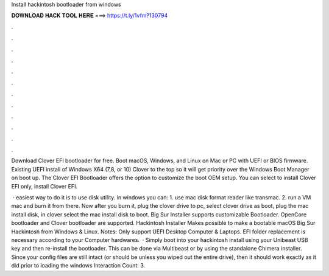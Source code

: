 Install hackintosh bootloader from windows



𝐃𝐎𝐖𝐍𝐋𝐎𝐀𝐃 𝐇𝐀𝐂𝐊 𝐓𝐎𝐎𝐋 𝐇𝐄𝐑𝐄 ===> https://t.ly/1vfm?130794



.



.



.



.



.



.



.



.



.



.



.



.

Download Clover EFI bootloader for free. Boot macOS, Windows, and Linux on Mac or PC with UEFI or BIOS firmware. Existing UEFI install of Windows X64 (7,8, or 10) Clover to the top so it will get priority over the Windows Boot Manager on boot up. The Clover EFI Bootloader offers the option to customize the boot OEM setup. You can select to install Clover EFI only, install Clover EFI.

 · easiest way to do it is to use disk utility. in windows you can: 1. use mac disk format reader like transmac. 2. run a VM mac and burn it from there. Now after you burn it, plug the clover drive to pc, select clover drive as boot, plug the mac install disk, in clover select the mac install disk to boot. Big Sur Installer supports customizable Bootloader. OpenCore bootloader and Clover bootloader are supported. Hackintosh Installer Makes possible to make a bootable macOS Big Sur Hackintosh from Windows & Linux. Notes: Only support UEFI Desktop Computer & Laptops. EFI folder replacement is necessary according to your Computer hardwares.  · Simply boot into your hackintosh install using your Unibeast USB key and then re-install the bootloader. This can be done via Multibeast or by using the standalone Chimera installer. Since your config files are still intact (or should be unless you wiped out the entire drive), then it should work exactly as it did prior to loading the windows  Interaction Count: 3.
